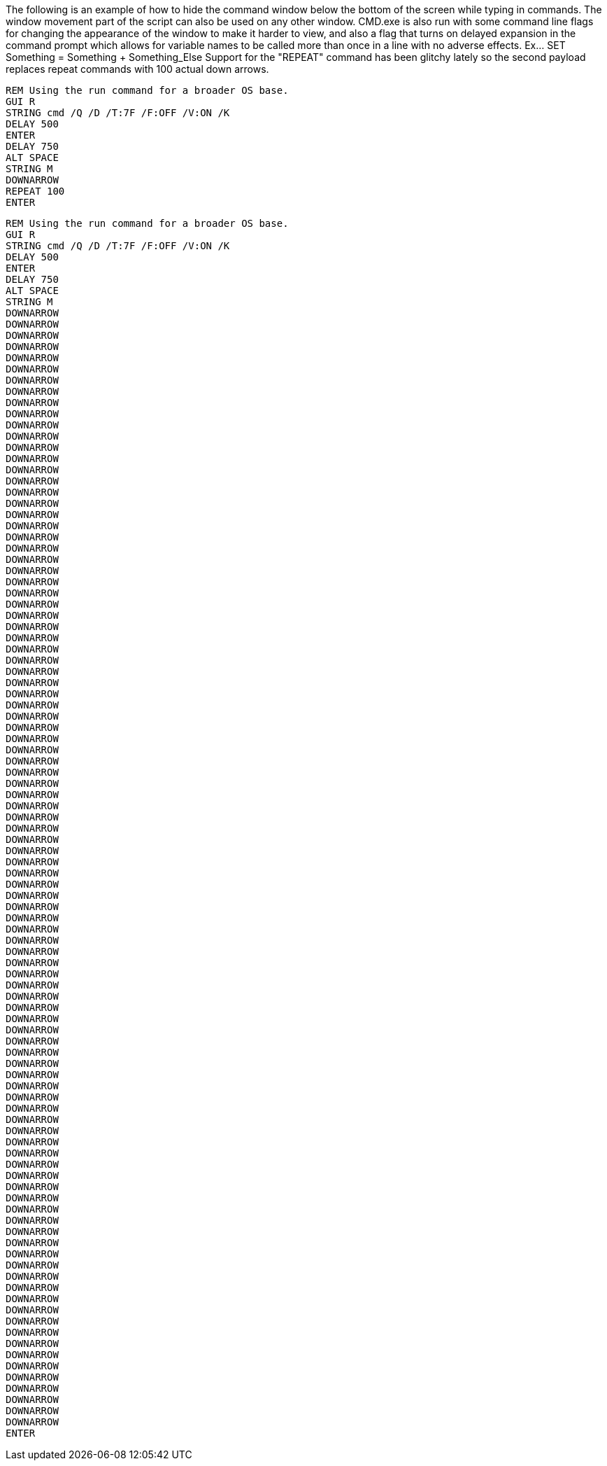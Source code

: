 The following is an example of how to hide the command window below the bottom of the screen while typing in commands. The window movement part of the script can also be used on any other window. CMD.exe is also run with some command line flags for changing the appearance of the window to make it harder to view, and also a flag that turns on delayed expansion in the command prompt which allows for variable names to be called more than once in a line with no adverse effects. Ex... SET Something = Something + Something_Else
Support for the "REPEAT" command has been glitchy lately so the second payload replaces repeat commands with 100 actual down arrows. 
```
REM Using the run command for a broader OS base. 
GUI R
STRING cmd /Q /D /T:7F /F:OFF /V:ON /K
DELAY 500
ENTER
DELAY 750
ALT SPACE
STRING M
DOWNARROW
REPEAT 100
ENTER
```

```
REM Using the run command for a broader OS base. 
GUI R
STRING cmd /Q /D /T:7F /F:OFF /V:ON /K
DELAY 500
ENTER
DELAY 750
ALT SPACE
STRING M
DOWNARROW
DOWNARROW
DOWNARROW
DOWNARROW
DOWNARROW
DOWNARROW
DOWNARROW
DOWNARROW
DOWNARROW
DOWNARROW
DOWNARROW
DOWNARROW
DOWNARROW
DOWNARROW
DOWNARROW
DOWNARROW
DOWNARROW
DOWNARROW
DOWNARROW
DOWNARROW
DOWNARROW
DOWNARROW
DOWNARROW
DOWNARROW
DOWNARROW
DOWNARROW
DOWNARROW
DOWNARROW
DOWNARROW
DOWNARROW
DOWNARROW
DOWNARROW
DOWNARROW
DOWNARROW
DOWNARROW
DOWNARROW
DOWNARROW
DOWNARROW
DOWNARROW
DOWNARROW
DOWNARROW
DOWNARROW
DOWNARROW
DOWNARROW
DOWNARROW
DOWNARROW
DOWNARROW
DOWNARROW
DOWNARROW
DOWNARROW
DOWNARROW
DOWNARROW
DOWNARROW
DOWNARROW
DOWNARROW
DOWNARROW
DOWNARROW
DOWNARROW
DOWNARROW
DOWNARROW
DOWNARROW
DOWNARROW
DOWNARROW
DOWNARROW
DOWNARROW
DOWNARROW
DOWNARROW
DOWNARROW
DOWNARROW
DOWNARROW
DOWNARROW
DOWNARROW
DOWNARROW
DOWNARROW
DOWNARROW
DOWNARROW
DOWNARROW
DOWNARROW
DOWNARROW
DOWNARROW
DOWNARROW
DOWNARROW
DOWNARROW
DOWNARROW
DOWNARROW
DOWNARROW
DOWNARROW
DOWNARROW
DOWNARROW
DOWNARROW
DOWNARROW
DOWNARROW
DOWNARROW
DOWNARROW
DOWNARROW
DOWNARROW
DOWNARROW
DOWNARROW
DOWNARROW
DOWNARROW
ENTER
```